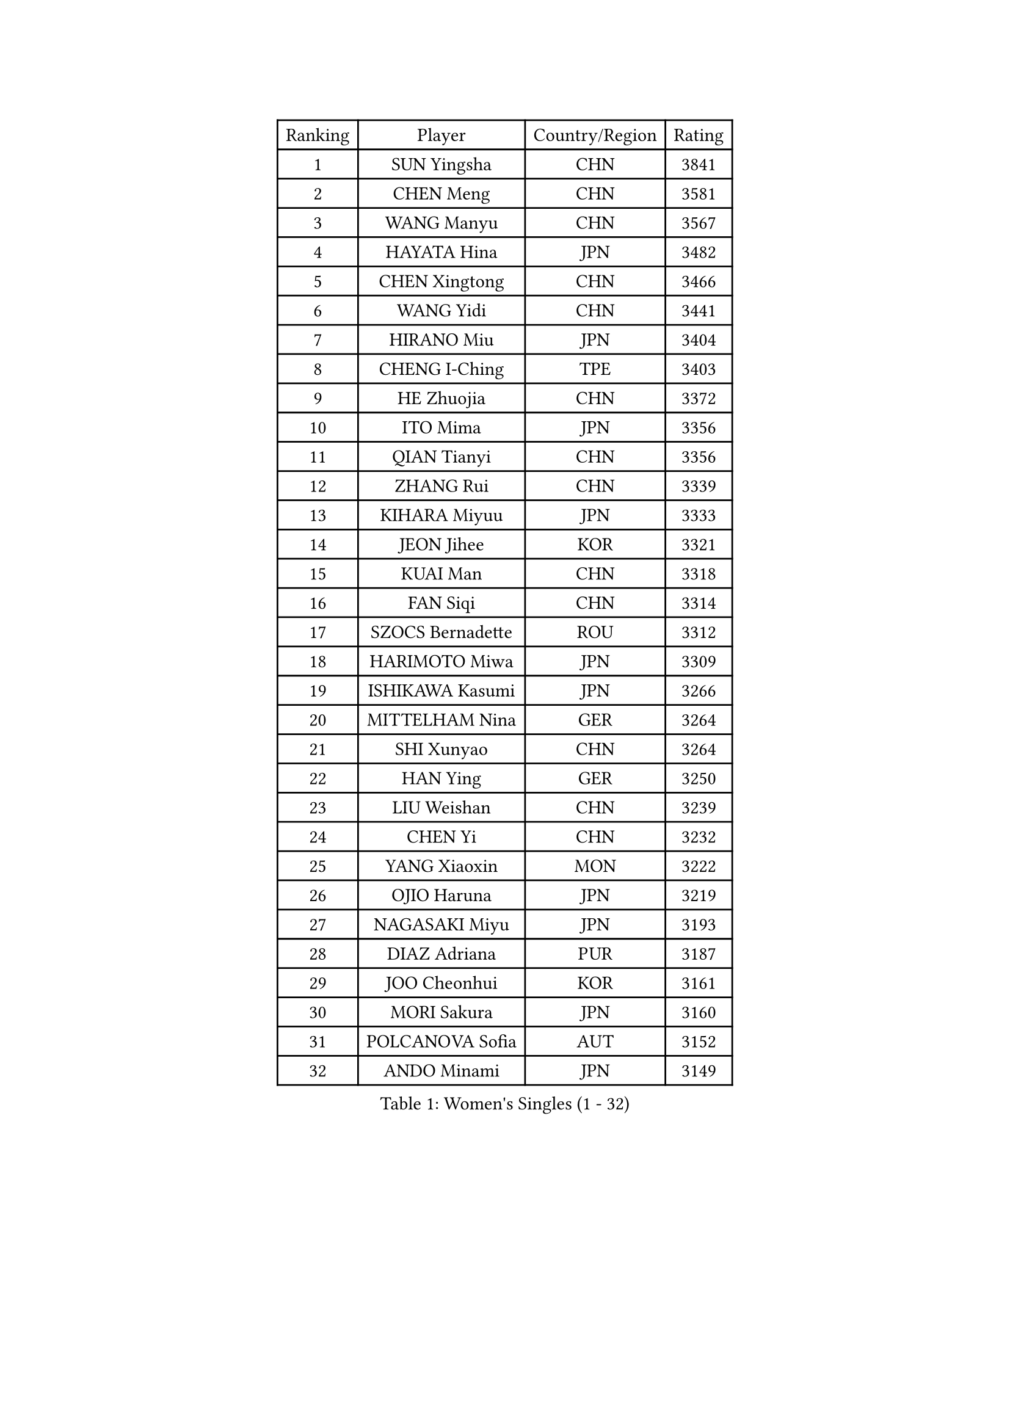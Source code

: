 
#set text(font: ("Courier New", "NSimSun"))
#figure(
  caption: "Women's Singles (1 - 32)",
    table(
      columns: 4,
      [Ranking], [Player], [Country/Region], [Rating],
      [1], [SUN Yingsha], [CHN], [3841],
      [2], [CHEN Meng], [CHN], [3581],
      [3], [WANG Manyu], [CHN], [3567],
      [4], [HAYATA Hina], [JPN], [3482],
      [5], [CHEN Xingtong], [CHN], [3466],
      [6], [WANG Yidi], [CHN], [3441],
      [7], [HIRANO Miu], [JPN], [3404],
      [8], [CHENG I-Ching], [TPE], [3403],
      [9], [HE Zhuojia], [CHN], [3372],
      [10], [ITO Mima], [JPN], [3356],
      [11], [QIAN Tianyi], [CHN], [3356],
      [12], [ZHANG Rui], [CHN], [3339],
      [13], [KIHARA Miyuu], [JPN], [3333],
      [14], [JEON Jihee], [KOR], [3321],
      [15], [KUAI Man], [CHN], [3318],
      [16], [FAN Siqi], [CHN], [3314],
      [17], [SZOCS Bernadette], [ROU], [3312],
      [18], [HARIMOTO Miwa], [JPN], [3309],
      [19], [ISHIKAWA Kasumi], [JPN], [3266],
      [20], [MITTELHAM Nina], [GER], [3264],
      [21], [SHI Xunyao], [CHN], [3264],
      [22], [HAN Ying], [GER], [3250],
      [23], [LIU Weishan], [CHN], [3239],
      [24], [CHEN Yi], [CHN], [3232],
      [25], [YANG Xiaoxin], [MON], [3222],
      [26], [OJIO Haruna], [JPN], [3219],
      [27], [NAGASAKI Miyu], [JPN], [3193],
      [28], [DIAZ Adriana], [PUR], [3187],
      [29], [JOO Cheonhui], [KOR], [3161],
      [30], [MORI Sakura], [JPN], [3160],
      [31], [POLCANOVA Sofia], [AUT], [3152],
      [32], [ANDO Minami], [JPN], [3149],
    )
  )#pagebreak()

#set text(font: ("Courier New", "NSimSun"))
#figure(
  caption: "Women's Singles (33 - 64)",
    table(
      columns: 4,
      [Ranking], [Player], [Country/Region], [Rating],
      [33], [SATO Hitomi], [JPN], [3147],
      [34], [SHIN Yubin], [KOR], [3130],
      [35], [TAKAHASHI Bruna], [BRA], [3129],
      [36], [PYON Song Gyong], [PRK], [3110],
      [37], [BATRA Manika], [IND], [3092],
      [38], [GUO Yuhan], [CHN], [3087],
      [39], [ZHANG Lily], [USA], [3079],
      [40], [LEE Zion], [KOR], [3066],
      [41], [PAVADE Prithika], [FRA], [3064],
      [42], [WU Yangchen], [CHN], [3064],
      [43], [DOO Hoi Kem], [HKG], [3062],
      [44], [YUAN Jia Nan], [FRA], [3061],
      [45], [LI Yake], [CHN], [3047],
      [46], [SAMARA Elizabeta], [ROU], [3046],
      [47], [WANG Xiaotong], [CHN], [3046],
      [48], [PARANANG Orawan], [THA], [3042],
      [49], [QIN Yuxuan], [CHN], [3038],
      [50], [DRAGOMAN Andreea], [ROU], [3035],
      [51], [KAUFMANN Annett], [GER], [3034],
      [52], [YANG Yiyun], [CHN], [3028],
      [53], [DIACONU Adina], [ROU], [3021],
      [54], [XU Yi], [CHN], [3013],
      [55], [KALLBERG Christina], [SWE], [3013],
      [56], [ZENG Jian], [SGP], [3011],
      [57], [SHAN Xiaona], [GER], [3008],
      [58], [BAJOR Natalia], [POL], [3003],
      [59], [SUH Hyo Won], [KOR], [2999],
      [60], [HAN Feier], [CHN], [2997],
      [61], [MESHREF Dina], [EGY], [2987],
      [62], [KIM Hayeong], [KOR], [2986],
      [63], [PESOTSKA Margaryta], [UKR], [2984],
      [64], [LEE Eunhye], [KOR], [2984],
    )
  )#pagebreak()

#set text(font: ("Courier New", "NSimSun"))
#figure(
  caption: "Women's Singles (65 - 96)",
    table(
      columns: 4,
      [Ranking], [Player], [Country/Region], [Rating],
      [65], [QI Fei], [CHN], [2980],
      [66], [WANG Amy], [USA], [2979],
      [67], [XIAO Maria], [ESP], [2977],
      [68], [YANG Ha Eun], [KOR], [2970],
      [69], [YU Fu], [POR], [2967],
      [70], [AKULA Sreeja], [IND], [2965],
      [71], [FAN Shuhan], [CHN], [2963],
      [72], [SASAO Asuka], [JPN], [2962],
      [73], [KIM Nayeong], [KOR], [2961],
      [74], [NG Wing Lam], [HKG], [2946],
      [75], [LEE Ho Ching], [HKG], [2938],
      [76], [SHAO Jieni], [POR], [2934],
      [77], [NI Xia Lian], [LUX], [2931],
      [78], [ZHU Chengzhu], [HKG], [2929],
      [79], [HUANG Yi-Hua], [TPE], [2928],
      [80], [CHOI Hyojoo], [KOR], [2920],
      [81], [LI Yu-Jhun], [TPE], [2919],
      [82], [LIU Hsing-Yin], [TPE], [2918],
      [83], [RAKOVAC Lea], [CRO], [2912],
      [84], [KIM Byeolnim], [KOR], [2907],
      [85], [ZHANG Mo], [CAN], [2902],
      [86], [WEGRZYN Katarzyna], [POL], [2901],
      [87], [SAWETTABUT Jinnipa], [THA], [2899],
      [88], [LUTZ Charlotte], [FRA], [2890],
      [89], [ARAPOVIC Hana], [CRO], [2889],
      [90], [ZHU Sibing], [CHN], [2889],
      [91], [WINTER Sabine], [GER], [2886],
      [92], [CHEN Szu-Yu], [TPE], [2881],
      [93], [EERLAND Britt], [NED], [2877],
      [94], [LIU Yangzi], [AUS], [2873],
      [95], [POTA Georgina], [HUN], [2867],
      [96], [LIU Jia], [AUT], [2865],
    )
  )#pagebreak()

#set text(font: ("Courier New", "NSimSun"))
#figure(
  caption: "Women's Singles (97 - 128)",
    table(
      columns: 4,
      [Ranking], [Player], [Country/Region], [Rating],
      [97], [HUANG Yu-Chiao], [TPE], [2865],
      [98], [KAMATH Archana Girish], [IND], [2862],
      [99], [SAWETTABUT Suthasini], [THA], [2855],
      [100], [WAN Yuan], [GER], [2852],
      [101], [MORET Rachel], [SUI], [2852],
      [102], [NOMURA Moe], [JPN], [2851],
      [103], [ZONG Geman], [CHN], [2847],
      [104], [CHIEN Tung-Chuan], [TPE], [2845],
      [105], [CIOBANU Irina], [ROU], [2842],
      [106], [AKAE Kaho], [JPN], [2841],
      [107], [ZHANG Xiangyu], [CHN], [2841],
      [108], [SURJAN Sabina], [SRB], [2836],
      [109], [MADARASZ Dora], [HUN], [2831],
      [110], [YANG Huijing], [CHN], [2830],
      [111], [MUKHERJEE Ayhika], [IND], [2828],
      [112], [MUKHERJEE Sutirtha], [IND], [2819],
      [113], [ZHANG Sofia-Xuan], [ESP], [2818],
      [114], [TOLIOU Aikaterini], [GRE], [2814],
      [115], [GHORPADE Yashaswini], [IND], [2805],
      [116], [ZAHARIA Elena], [ROU], [2805],
      [117], [RYU Hanna], [KOR], [2804],
      [118], [CHENG Hsien-Tzu], [TPE], [2804],
      [119], [BERGSTROM Linda], [SWE], [2799],
      [120], [SU Pei-Ling], [TPE], [2799],
      [121], [GODA Hana], [EGY], [2797],
      [122], [DE NUTTE Sarah], [LUX], [2796],
      [123], [HAPONOVA Hanna], [UKR], [2780],
      [124], [HO Tin-Tin], [ENG], [2777],
      [125], [CHASSELIN Pauline], [FRA], [2771],
      [126], [ZARIF Audrey], [FRA], [2765],
      [127], [MALOBABIC Ivana], [CRO], [2758],
      [128], [GUISNEL Oceane], [FRA], [2756],
    )
  )